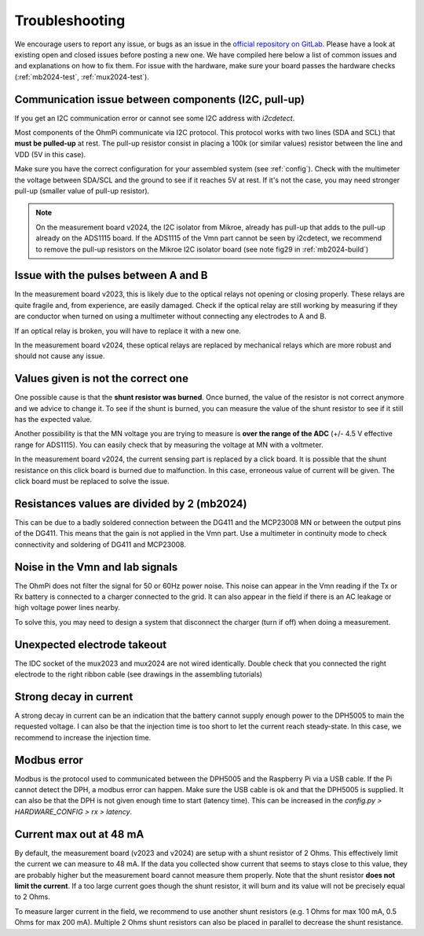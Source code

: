 Troubleshooting
********************

We encourage users to report any issue, or bugs as an issue in the `official repository on GitLab <https://gitlab.com/ohmpi/ohmpi/-/issues>`_.
Please have a look at existing open and closed issues before posting a new one.
We have compiled here below a list of common issues and and explanations on how to fix them.
For issue with the hardware, make sure your board passes the hardware checks (:ref:`mb2024-test`, :ref:`mux2024-test`).


Communication issue between components (I2C, pull-up)
=====================================================

If you get an I2C communication error or cannot see some I2C address with `i2cdetect`.

Most components of the OhmPi communicate via I2C protocol. This protocol works with two lines (SDA and SCL) that **must be pulled-up** at rest. The pull-up resistor consist in placing a 100k (or similar values) resistor between the line and VDD (5V in this case).

Make sure you have the correct configuration for your assembled system (see :ref:`config`).
Check with the multimeter the voltage between SDA/SCL and the ground to see if it reaches 5V at rest. If it's not the case, you may need stronger pull-up (smaller value of pull-up resistor).

.. note::
    On the measurement board v2024, the I2C isolator from Mikroe, already has pull-up that adds to the pull-up already on the ADS1115 board. If the ADS1115 of the Vmn part cannot be seen by i2cdetect, we recommend to remove the pull-up resistors on the Mikroe I2C isolator board (see note fig29 in :ref:`mb2024-build`)


Issue with the pulses between A and B
=====================================

In the measurement board v2023, this is likely due to the optical relays not opening or closing properly. These relays are quite fragile and, from experience, are easily damaged. Check if the optical relay are still working by measuring if they are conductor when turned on using a multimeter without connecting any electrodes to A and B.

If an optical relay is broken, you will have to replace it with a new one.

In the measurement board v2024, these optical relays are replaced by mechanical relays which are more robust and should not cause any issue.


Values given is not the correct one
===================================

One possible cause is that the **shunt resistor was burned**. Once burned, the value of the resistor is not correct anymore and we advice to change it. To see if the shunt is burned, you can measure the value of the shunt resistor to see if it still has the expected value.

Another possibility is that the MN voltage you are trying to measure is **over the range of the ADC** (+/- 4.5 V effective range for ADS1115). You can easily check that by measuring the voltage at MN with a voltmeter.

In the measurement board v2024, the current sensing part is replaced by a click board. It is possible that the shunt resistance on this click board is burned due to malfunction. In this case, erroneous value of current will be given. The click board must be replaced to solve the issue.


Resistances values are divided by 2 (mb2024)
=================================================

This can be due to a badly soldered connection between the DG411 and the MCP23008 MN or between the output pins of the DG411.
This means that the gain is not applied in the Vmn part. Use a multimeter in continuity mode to check connectivity and soldering of DG411 and MCP23008.


Noise in the Vmn and Iab signals
================================

The OhmPi does not filter the signal for 50 or 60Hz power noise. This noise can appear in the Vmn reading if the Tx or Rx battery is connected to a charger connected to the grid.
It can also appear in the field if there is an AC leakage or high voltage power lines nearby.

.. image:: ../img/troubleshooting/50hz_noise.png
  :width: 600px
  :align: center

   Example of 50 Hz noise coming from a charger connected to the TX battery

To solve this, you may need to design a system that disconnect the charger (turn if off) when doing a measurement.


Unexpected electrode takeout
============================

The IDC socket of the mux2023 and mux2024 are not wired identically. Double check that you connected the right electrode to the right ribbon cable (see drawings in the assembling tutorials)


Strong decay in current
=======================

A strong decay in current can be an indication that the battery cannot supply enough power to the DPH5005 to main the requested voltage.
I can also be that the injection time is too short to let the current reach steady-state. In this case, we recommend to increase the injection time.



Modbus error
============

Modbus is the protocol used to communicated between the DPH5005 and the Raspberry Pi via a USB cable.
If the Pi cannot detect the DPH, a modbus error can happen. Make sure the USB cable is ok and that the DPH5005 is supplied.
It can also be that the DPH is not given enough time to start (latency time). This can be increased in the `config.py > HARDWARE_CONFIG > rx > latency`.


Current max out at 48 mA
========================

By default, the measurement board (v2023 and v2024) are setup with a shunt resistor of 2 Ohms. This effectively limit the current
we can measure to 48 mA. If the data you collected show current that seems to stays close to this value, they are probably higher but the 
measurement board cannot measure them properly. Note that the shunt resistor **does not limit the current**. If a too large current goes though the 
shunt resistor, it will burn and its value will not be precisely equal to 2 Ohms.

To measure larger current in the field, we recommend to use another shunt resistors (e.g. 1 Ohms for max 100 mA, 0.5 Ohms for max 200 mA).
Multiple 2 Ohms shunt resistors can also be placed in parallel to decrease the shunt resistance.
